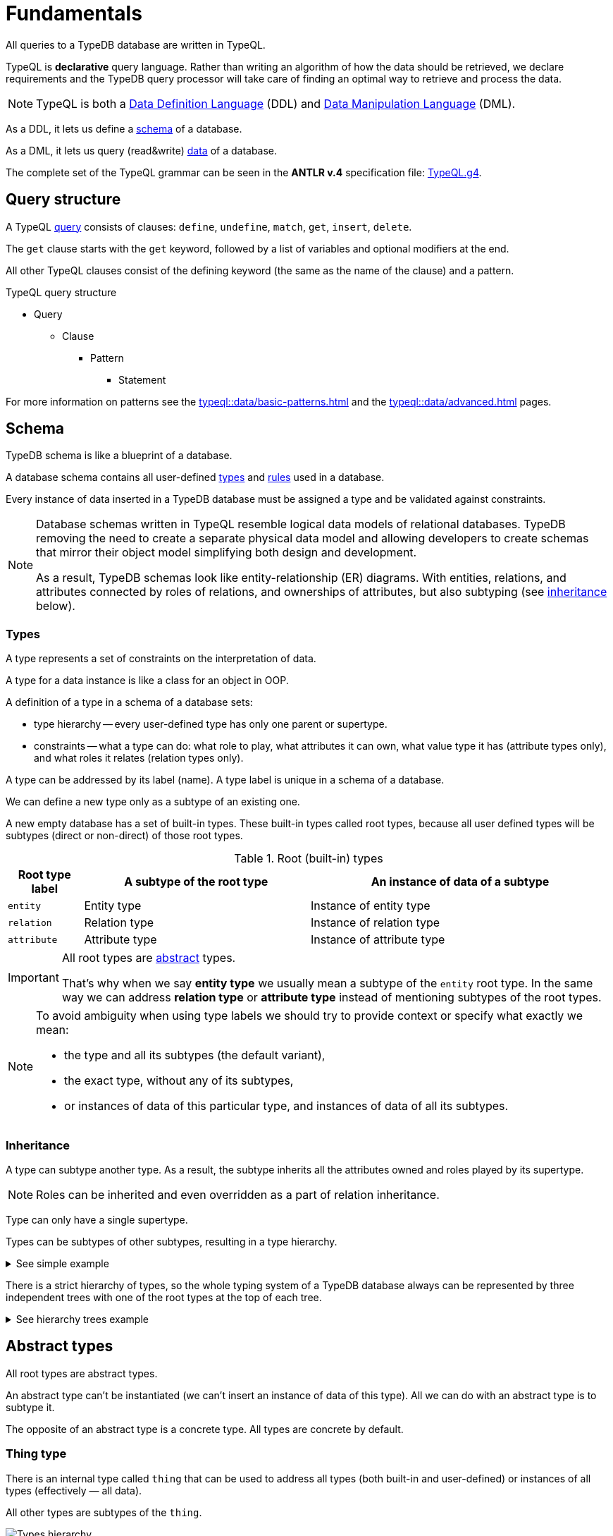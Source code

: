 = Fundamentals
:keywords: typedb, typeql, documentation, overview, introduction
:longTailKeywords: documentation overview, learn typedb, learn typeql, typedb schema, typedb data model
:pageTitle: Fundamentals
:summary: TypeQL essentials

All queries to a TypeDB database are written in TypeQL.

TypeQL is *declarative* query language.
Rather than writing an algorithm of how the data should be retrieved, we declare requirements and the TypeDB query
processor will take care of finding an optimal way to retrieve and process the data.

[NOTE]
====
TypeQL is both a https://en.wikipedia.org/wiki/Data_definition_language[Data Definition Language,window=_blank] (DDL)
and https://en.wikipedia.org/wiki/Data_manipulation_language[Data Manipulation Language,window=_blank] (DML).
====

As a DDL, it lets us define a <<_schema,schema>> of a database.

As a DML, it lets us query (read&write) <<_data,data>> of a database.

The complete set of the TypeQL grammar can be seen in the *ANTLR v.4* specification file:
https://github.com/vaticle/typeql/blob/master/grammar/TypeQL.g4[TypeQL.g4,window=_blank].

== Query structure

A TypeQL xref:queries.adoc[query] consists of clauses: `define`, `undefine`, `match`, `get`, `insert`, `delete`.

The `get` clause starts with the `get` keyword, followed by a list of variables and optional modifiers at the end.

All other TypeQL clauses consist of the defining keyword (the same as the name of the clause) and a pattern.

.TypeQL query structure
* Query
** Clause
*** Pattern
**** Statement

For more information on patterns see the xref:typeql::data/basic-patterns.adoc[]
and the xref:typeql::data/advanced.adoc[] pages.

[#_schema]
== Schema

TypeDB schema is like a blueprint of a database.

A database schema contains all user-defined <<_types,types>> and <<_rules,rules>> used in a database.

Every instance of data inserted in a TypeDB database must be assigned a type and be validated against constraints.

[NOTE]
====
Database schemas written in TypeQL resemble logical data models of relational databases.
TypeDB removing the need to create a separate physical data model and allowing developers to create schemas that
mirror their object model simplifying both design and development.

As a result, TypeDB schemas look like entity-relationship (ER) diagrams. With entities, relations, and attributes
connected by roles of relations, and ownerships of attributes, but also subtyping (see <<_inheritance,inheritance>>
below).
====

[#_types]
=== Types
// tag::types_basics[]
A type represents a set of constraints on the interpretation of data.

A type for a data instance is like a class for an object in OOP.

A definition of a type in a schema of a database sets:

* type hierarchy -- every user-defined type has only one parent or supertype.
* constraints -- what a type can do: what role to play, what attributes it can own, what value type it has
(attribute types only), and what roles it relates (relation types only).

A type can be addressed by its label (name). A type label is unique in a schema of a database.

We can define a new type only as a subtype of an existing one.

A new empty database has a set of built-in types. These built-in types called root types, because all user defined
types will be subtypes (direct or non-direct) of those root types.

.Root (built-in) types
[cols="^.^1, ^.^3, ^.^4",options="header"]
|===
| Root type label | A subtype of the root type | An instance of data of a subtype

| `entity`
| Entity type
| Instance of entity type

| `relation`
| Relation type
| Instance of relation type

| `attribute`
| Attribute type
| Instance of attribute type
|===

[IMPORTANT]
====
All root types are <<_abstract_types,abstract>> types.

That's why when we say *entity type* we usually mean a subtype of the `entity` root type.
In the same way we can address *relation type* or *attribute type* instead of mentioning
subtypes of the root types.
====
// end::types_basics[]

[NOTE]
====
To avoid ambiguity when using type labels we should try to provide context or specify what exactly
we mean:

- the type and all its subtypes (the default variant),
- the exact type, without any of its subtypes,
- or instances of data of this particular type, and instances of data of all its subtypes.
====

[#_inheritance]
=== Inheritance
// tag::inheritance_basics[]

A type can subtype another type. As a result, the subtype inherits all the attributes owned and roles played by its
supertype.

[NOTE]
====
Roles can be inherited and even overridden as a part of relation inheritance.
====

Type can only have a single supertype.

Types can be subtypes of other subtypes, resulting in a type hierarchy.

.See simple example
[%collapsible]
====
For example, `business unit` subtypes `user group`, which subtypes `subject`, which subtypes `entity` root type.
Also `person` subtypes `user`, that subtypes `subject`:

* entity
** subject
*** user group
**** business unit
*** user
**** person
====

There is a strict hierarchy of types, so the whole typing system of a TypeDB database always can be represented
by three independent trees with one of the root types at the top of each tree.

.See hierarchy trees example
[%collapsible]
====
For example, a schema with the following types:

* entity
** person
** vehicle
*** car
*** motorcycle
*** bicycle

* relation
** owning
** using
*** driving
*** traveling

* attribute
** model
** name
*** full-name
*** nickname

can be visualized as following type hierarchy:

image::root-types-trees.png[]
====
// end::inheritance_basics[]

[#_abstract_types]
== Abstract types
// tag::abstract_basics[]

All root types are abstract types.

An abstract type can't be instantiated (we can't insert an instance of data of this type). All we can do with an
abstract type is to subtype it.

The opposite of an abstract type is a concrete type. All types are concrete by default.
// end::abstract_basics[]

[#_thing_type]
=== Thing type
// tag::thing_type_basics[]

There is an internal type called `thing` that can be used to address all types
(both built-in and user-defined) or instances of all types (effectively — all data).

All other types are subtypes of the `thing`.

image::thing-era-role-rule.png[Types hierarchy]

// #todo Redraw the diagram. Without the Thing. Consider using PlantUML

[WARNING]
====
The `thing` built-in type will be deprecated in one of the upcoming versions and deleted in TypeDB version 3.0.
====
// end::thing_type_basics[]

[#_entity_types]
=== Entity types
// tag::entity_type_basics[]

*Entity types* (or subtypes of the `entity` root type) represent the classification of independent objects in the
data model of our business domain.

Instance of data of an entity type represents a standalone object that exists in our data model independently.

Instance of an entity type doesn't have a value.
It is usually addressed by its ownership over attribute instances and/or roles played in relation instances.

An object modeled with an entity type might practically require other entities to exist, such as a car that cannot
exist without its parts, but can be conceptualized without reference to those other entities: a car can be imagined
without considering its parts.

// end::entity_type_basics[]

.See example
[%collapsible]
====
Given the schema:

[,typeql]
----
define

name sub attribute, value string;

person sub entity,
  owns name,
  playes spouce:marriage;

marriage sub relation,
  relates spouse;
----

An instance of the `person` type can be inserted in a database:

* without owning any instances of the `name` attribute type, nor playing any roles,
* owning exactly one instance of the `name` attribute type with some value and playing a role of a spouse in a marriage
  relation,
* owning multiple names and/or playing a role of spouse in multiple instances of the `marriage` relation type.
====
//#todo Improve the example

To define a new entity type we need to set its label and what type it's a subtype of.

To set a property of an entity (like a name of a person) we need to define ownership by this entity of an instance
of an `attribute` type with the required value.

To define a relationship between an entity and some other user-defined types we need to define a relation with roles,
as well as define the ability of the involved types to play those roles.

.Entity types and instances example
[%collapsible]
====
For example, there could be entity types like `company` and `person`.

Given the `company` entity type defined in a database schema, we can insert instances of data of this type in such
a database. Every instance of the `company` type inserted into the database will represent a company, that can be
addressed by whatever attributes it has (e.g., name, registration number), or by roles played in relations (e.g.,
`employer` for the particular instance of `person` entity type in an `employment` relation type).

image::instances-example.png[]

On the above image two instances of `company` type are called `Company #1` and `Company #2`, while in real life
scenario in a TypeDB database there is almost no way to differentiate between those two instances if they have no
attributes and do not participate in any relations. The only information we can get from existence of two instances
is that there are two distinct objects. But its really hard to tell which one is which without any additional
related data inserted.
====

For more information on how to define an `entity` type see the
xref:typeql::schema/def-type.adoc#_define_entity_types[Define entity types] section on the
xref:typeql::schema/def-type.adoc[] page.

=== Relation types
// tag::relation_type_basics[]

Relation types (or subtypes of the `relation` root type) represent relationships between types.
Relation types have roles.

Other types can play roles in relations if it's mentioned in their definition. Instance of other
type can be a role player for a role in the instance of a relation.

An instance of a relation can be uniquely addressed by a combination of its type, owned attributes, and role players.

A `relation` type must specify at least one role. A relation cannot be conceptualized without at least some of its
role players.

// end::relation_type_basics[]

// tag::relation_type_examples[]

.See group-membership example
[%collapsible]
====
For example, given the schema:

[,typeql]
----
define

group-membership sub relation,
  relates user-group,
  relates group-member;

user-group sub entity
  plays group-membership:user-group;

subject sub entity,
  plays group-membership:group-member;
user sub subject;
----

`group-membership` is a `relation` type that defines `user-group` and `group-member` roles.
The `user-group` role is to be played by a `user-group` entity type whereas the `group-member` role is to be played by
a `subject` type and all its subtypes entities.
====

Roles allow a schema to enforce logical constraints on types of role players.

.See example of a role type constraint
[%collapsible]
====
For example, a `group-membership` relation cannot associate a `user` type entity with a `file` type entity, because
`file` type entity can't play any role in a `group-membership` relation.
====

// end::relation_type_examples[]

[NOTE]
====
Roles can be used in queries as a part of a relation even though roles do not have a direct type definition.
====

////
.See example
[%collapsible]
====
Given the schema:

[,typeql]
----
define

name sub attribute, value string;

person sub entity,
  owns name,
  playes spouce:marriage;

marriage sub relation,
  relates spouse;
----

An instance of a `marriage` relation type can be addressed by the instances of the `person` entity type that play the
role of spouses.

It is impossible to imagine a marriage without considering its spouses.
====
//#todo Improve the example
////

For more
information on how to define a `relation` subtype see the
xref:typeql::schema/def-type.adoc#_define_relation_types[Define relation types] section on the
xref:typeql::schema/def-type.adoc[] page.

[#_attribute_types]
=== Attribute types
// tag::attribute_type_basics[]

Attribute types (or subtypes of the `attribute` root type) represent properties that can be owned by other types.

Attribute types have a value type and instances of attribute types have a value.
This value is fixed and unique for every given instance of the attribute type.

Other types can own an attribute type.
That means that instances of these other types can own an instance of this attribute type.
Which is usually means that an object in our domain have a property with the matching value.

An instance of an attribute type can be uniquely addressed by its type and value.

There can't be a second instance of the same type with the same value.

Multiple types can own the same attribute type -- and different instances of the same type or different types can
share ownership of the same attribute instance.

// end::attribute_type_basics[]

For more information on the types of values that attributes can have: see the
xref:typeql::schema/def-type.adoc#_value_types[list of value types] on the
xref:typeql::schema/def-type.adoc[] page.

// tag::attribute_type_example[]

.See example
[%collapsible]
====
Given the schema:

[,typeql]
----
define

name sub attribute, value string;

person sub entity,
  owns name;
----

An instance of an attribute type `name` with a value "Bob" can be owned by:

* no one (no instance of the `person` type owns the instance of the `name` type with value "Bob"),
* one particular person (there is one person with such a name),
* or multiple people (there are multiple people with name `Bob`. All of the `pesron` type instances have ownership of
  the same instance of the `name` type with the value "Bob").
====
// end::attribute_type_example[]

// tag::attribute_type_own_depr[]
[WARNING]
====
The feature of an attribute type owning another attribute type will be deprecated in one of the upcoming versions and
deleted in TypeDB version 3.0.
====
// end::attribute_type_own_depr[]

For more information on how to define an `attribute` subtype see the
xref:typeql::schema/def-type.adoc#_define_attribute_types[Define attribute types] section on the
xref:typeql::schema/def-type.adoc[] page.

[#_rules]
=== Rules
// tag::rules_basics[]

Rules are a part of schema and define embedded logic.

The reasoning engine uses rules as a set of logic to infer new data.

Rules can dramatically shorten complex queries, perform xref:typedb::dev/infer.adoc#_explain_query[explainable]
knowledge discovery, and implement business logic at the database level.

A rule consists of a *condition* and a *conclusion*.

A *condition* is a pattern to look for in data.

A *conclusion* is a pattern to insert virtual (inferred) data for every result matched with a pattern from *condition*.

[IMPORTANT]
====
Inference can only be used in a read transaction.

Rules can't change persisted data in a database.

All reasoning is done within a dataset of a transaction.
====

The rules syntax uses `when` and `then` keywords for condition and conclusion respectively.

.Rule syntax
[,typeql]
----
rule rule-label:
when {
    ## the condition
} then {
    ## the conclusion
};
----

The conclusion can be used to create a single virtual instance of data: a relation or ownership of an attribute.

Rules are used by queries for xref:typedb:ROOT:dev/infer.adoc[Inferring new data] only in read transactions,
and only if the inference option is enabled.

// end::rules_basics[]

.See an example of a rule
[%collapsible]
====
[,typeql]
----
rule add-view-permission: when {
    $modify isa action, has name "modify_file";
    $view isa action, has name "view_file";
    $ac_modify (object: $obj, action: $modify) isa access;
    $ac_view (object: $obj, action: $view) isa access;
    (subject: $subj, access: $ac_modify) isa permission;
} then {
    (subject: $subj, access: $ac_view) isa permission;
};
----
====

We can use xref:data/basic-patterns.adoc#_computation[computation] operations and functions in the condition pattern.
And we can use value variables in the conclusion of a rule.

[WARNING]
====
It is possible to create a recursive logic in the line of `n = n +1` by assigning an attribute ownership with value of
value variable. Such a rule, if triggered can run indefinitely, while transaction lasts and can cause an out of memory
error.
====

For more information on how to create rules in a schema see the xref:typeql::schema/def-rule.adoc[] page.

[#_data]
== Data

Every piece of data stored in a TypeDB database must be an instance of a <<_types,type>>,
xref:typeql::schema/def-type.adoc[defined] in the schema of the database.

In other words, to insert a data into a TypeDB database we must use the types, defined in the schema of the database.

The schema defines the vocabulary we use to query our data. See <<_data_example,example>> below.

For more information about reading and writing data, see the following pages:

* Writing data:
** xref:typeql::data/insert.adoc[]
** xref:typeql::data/delete.adoc[]
** xref:typeql::data/update.adoc[]
* Reading data:
** xref:typeql::data/get.adoc[]

[#_data_example]
=== Example

Given the following schema:
[,typeql]
----
define

person sub entity,
  owns name,
  owns age,
  owns certified-future-teller;

name sub attribute, value string;
age sub attribute, value long;
certified-future-teller sub attribute, value boolean;
----

The simplest xref:typeql::data/insert.adoc[insert query] can look like this:

[,typeql]
----
insert $p isa person;
----

But what is the use of an empty entity without any attributes owned or roles played in relations?

More useful example of insert query can look as the following:

[,typeql]
----
insert $p isa person, has name "Bob", has age 31, has certified-future-teller false;
----

Now to read that data we can use the xref:typeql::data/get.adoc[get] query:

[,typeql]
----
match $p isa person;
----

This should return us all instances of the `person` type. But yet again -- what is the use for entities without their
properties? Let's query for all attributes owned by the `person` type instances:

[,typeql]
----
match $p isa person, has $a;
----

This should return us the `Bob` of age `31`.

[NOTE]
====
The result of the above query will not return us the
first instance of `person` type we inserted, because it has no attributes, hence doesn't fit in the `match` clause
pattern. Specifically, it doesn't match the `has $a` part.
====
